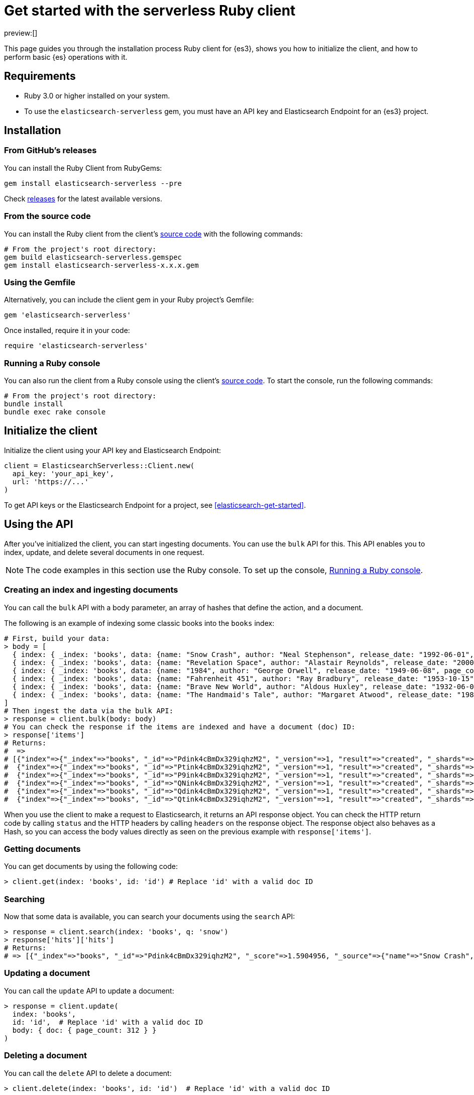 [[elasticsearch-ruby-client-getting-started]]
= Get started with the serverless Ruby client

:description: Set up and use the Ruby client for {es3}.
:keywords: serverless, elasticsearch, ruby, how to

preview:[]

This page guides you through the installation process Ruby
client for {es3}, shows you how to initialize the client, and how to perform basic
{es} operations with it.

[discrete]
[[elasticsearch-ruby-client-getting-started-requirements]]
== Requirements

* Ruby 3.0 or higher installed on your system.
* To use the `elasticsearch-serverless` gem, you must have an API key and Elasticsearch Endpoint for an {es3} project.

[discrete]
[[elasticsearch-ruby-client-getting-started-installation]]
== Installation

[discrete]
[[elasticsearch-ruby-client-getting-started-from-githubs-releases]]
=== From GitHub's releases

You can install the Ruby Client from RubyGems:

[source,bash]
----
gem install elasticsearch-serverless --pre
----

Check https://github.com/elastic/elasticsearch-serverless-ruby/releases[releases]
for the latest available versions.

[discrete]
[[elasticsearch-ruby-client-getting-started-from-the-source-code]]
=== From the source code

You can install the Ruby client from the client's https://github.com/elastic/elasticsearch-serverless-ruby[source
code] with the
following commands:

[source,bash]
----
# From the project's root directory:
gem build elasticsearch-serverless.gemspec
gem install elasticsearch-serverless-x.x.x.gem
----

[discrete]
[[elasticsearch-ruby-client-getting-started-using-the-gemfile]]
=== Using the Gemfile

Alternatively, you can include the client gem in your Ruby project's Gemfile:

[source,ruby]
----
gem 'elasticsearch-serverless'
----

Once installed, require it in your code:

[source,ruby]
----
require 'elasticsearch-serverless'
----

[discrete]
[[elasticsearch-ruby-client-getting-started-running-a-ruby-console]]
=== Running a Ruby console

You can also run the client from a Ruby console using the client's https://github.com/elastic/elasticsearch-serverless-ruby[source
code]. To start the
console, run the following commands:

[source,bash]
----
# From the project's root directory:
bundle install
bundle exec rake console
----

[discrete]
[[elasticsearch-ruby-client-getting-started-initialize-the-client]]
== Initialize the client

Initialize the client using your API key and Elasticsearch Endpoint:

[source,ruby]
----
client = ElasticsearchServerless::Client.new(
  api_key: 'your_api_key',
  url: 'https://...'
)
----

To get API keys or the Elasticsearch Endpoint for a project, see <<elasticsearch-get-started>>.

[discrete]
[[elasticsearch-ruby-client-getting-started-using-the-api]]
== Using the API

After you've initialized the client, you can start ingesting documents. You can use
the `bulk` API for this. This API enables you to index, update, and delete several
documents in one request.

[NOTE]
====
The code examples in this section use the Ruby console. To set up the console, <<elasticsearch-ruby-client-getting-started-running-a-ruby-console,Running a Ruby console>>.
====

[discrete]
[[elasticsearch-ruby-client-getting-started-creating-an-index-and-ingesting-documents]]
=== Creating an index and ingesting documents

You can call the `bulk` API with a body parameter, an array of hashes that
define the action, and a document.

The following is an example of indexing some classic books into the `books`
index:

[source,ruby]
----
# First, build your data:
> body = [
  { index: { _index: 'books', data: {name: "Snow Crash", author: "Neal Stephenson", release_date: "1992-06-01", page_count: 470} } },
  { index: { _index: 'books', data: {name: "Revelation Space", author: "Alastair Reynolds", release_date: "2000-03-15", page_count: 585} } },
  { index: { _index: 'books', data: {name: "1984", author: "George Orwell", release_date: "1949-06-08", page_count: 328} } },
  { index: { _index: 'books', data: {name: "Fahrenheit 451", author: "Ray Bradbury", release_date: "1953-10-15", page_count: 227} } },
  { index: { _index: 'books', data: {name: "Brave New World", author: "Aldous Huxley", release_date: "1932-06-01", page_count: 268} } },
  { index: { _index: 'books', data: {name: "The Handmaid's Tale", author: "Margaret Atwood", release_date: "1985-06-01", page_count: 311} } }
]
# Then ingest the data via the bulk API:
> response = client.bulk(body: body)
# You can check the response if the items are indexed and have a document (doc) ID:
> response['items']
# Returns:
#  =>
# [{"index"=>{"_index"=>"books", "_id"=>"Pdink4cBmDx329iqhzM2", "_version"=>1, "result"=>"created", "_shards"=>{"total"=>2, "successful"=>1, "failed"=>0}, "_seq_no"=>0, "_primary_term"=>1, "status"=>201}},
#  {"index"=>{"_index"=>"books", "_id"=>"Ptink4cBmDx329iqhzM2", "_version"=>1, "result"=>"created", "_shards"=>{"total"=>2, "successful"=>1, "failed"=>0}, "_seq_no"=>1, "_primary_term"=>1, "status"=>201}},
#  {"index"=>{"_index"=>"books", "_id"=>"P9ink4cBmDx329iqhzM2", "_version"=>1, "result"=>"created", "_shards"=>{"total"=>2, "successful"=>1, "failed"=>0}, "_seq_no"=>2, "_primary_term"=>1, "status"=>201}},
#  {"index"=>{"_index"=>"books", "_id"=>"QNink4cBmDx329iqhzM2", "_version"=>1, "result"=>"created", "_shards"=>{"total"=>2, "successful"=>1, "failed"=>0}, "_seq_no"=>3, "_primary_term"=>1, "status"=>201}},
#  {"index"=>{"_index"=>"books", "_id"=>"Qdink4cBmDx329iqhzM2", "_version"=>1, "result"=>"created", "_shards"=>{"total"=>2, "successful"=>1, "failed"=>0}, "_seq_no"=>4, "_primary_term"=>1, "status"=>201}},
#  {"index"=>{"_index"=>"books", "_id"=>"Qtink4cBmDx329iqhzM2", "_version"=>1, "result"=>"created", "_shards"=>{"total"=>2, "successful"=>1, "failed"=>0}, "_seq_no"=>5, "_primary_term"=>1, "status"=>201}}]
----

When you use the client to make a request to Elasticsearch, it returns an API
response object. You can check the HTTP return code by calling `status` and the
HTTP headers by calling `headers` on the response object. The response object
also behaves as a Hash, so you can access the body values directly as seen on
the previous example with `response['items']`.

[discrete]
[[elasticsearch-ruby-client-getting-started-getting-documents]]
=== Getting documents

You can get documents by using the following code:

[source,ruby]
----
> client.get(index: 'books', id: 'id') # Replace 'id' with a valid doc ID
----

[discrete]
[[elasticsearch-ruby-client-getting-started-searching]]
=== Searching

Now that some data is available, you can search your documents using the
`search` API:

[source,ruby]
----
> response = client.search(index: 'books', q: 'snow')
> response['hits']['hits']
# Returns:
# => [{"_index"=>"books", "_id"=>"Pdink4cBmDx329iqhzM2", "_score"=>1.5904956, "_source"=>{"name"=>"Snow Crash", "author"=>"Neal Stephenson", "release_date"=>"1992-06-01", "page_count"=>470}}]
----

[discrete]
[[elasticsearch-ruby-client-getting-started-updating-a-document]]
=== Updating a document

You can call the `update` API to update a document:

[source,ruby]
----
> response = client.update(
  index: 'books',
  id: 'id',  # Replace 'id' with a valid doc ID
  body: { doc: { page_count: 312 } }
)
----

[discrete]
[[elasticsearch-ruby-client-getting-started-deleting-a-document]]
=== Deleting a document

You can call the `delete` API to delete a document:

[source,ruby]
----
> client.delete(index: 'books', id: 'id')  # Replace 'id' with a valid doc ID
----

[discrete]
[[elasticsearch-ruby-client-getting-started-deleting-an-index]]
=== Deleting an index

[source,ruby]
----
> client.indices.delete(index: 'books')
----
